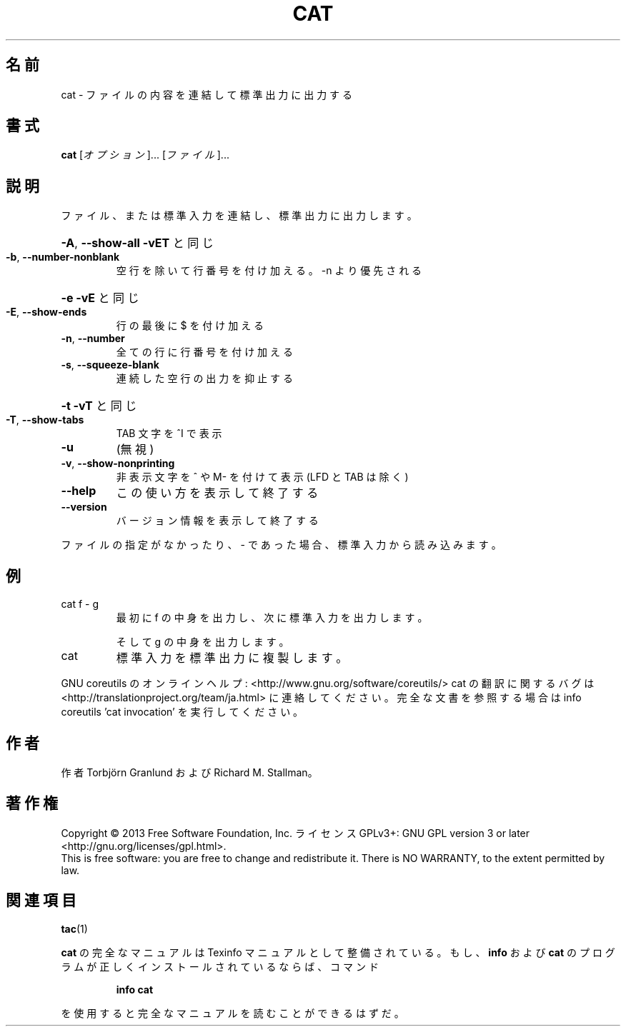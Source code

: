 .\" DO NOT MODIFY THIS FILE!  It was generated by help2man 1.43.3.
.TH CAT "1" "2014年5月" "GNU coreutils" "ユーザーコマンド"
.SH 名前
cat \- ファイルの内容を連結して標準出力に出力する
.SH 書式
.B cat
[\fIオプション\fR]... [\fIファイル\fR]...
.SH 説明
.\" Add any additional description here
.PP
ファイル、または標準入力を連結し、標準出力に出力します。
.HP
\fB\-A\fR, \fB\-\-show\-all\fR           \fB\-vET\fR と同じ
.TP
\fB\-b\fR, \fB\-\-number\-nonblank\fR
空行を除いて行番号を付け加える。\-n より優先される
.HP
\fB\-e\fR                       \fB\-vE\fR と同じ
.TP
\fB\-E\fR, \fB\-\-show\-ends\fR
行の最後に $ を付け加える
.TP
\fB\-n\fR, \fB\-\-number\fR
全ての行に行番号を付け加える
.TP
\fB\-s\fR, \fB\-\-squeeze\-blank\fR
連続した空行の出力を抑止する
.HP
\fB\-t\fR                       \fB\-vT\fR と同じ
.TP
\fB\-T\fR, \fB\-\-show\-tabs\fR
TAB 文字を ^I で表示
.TP
\fB\-u\fR
(無視)
.TP
\fB\-v\fR, \fB\-\-show\-nonprinting\fR
非表示文字を ^ や M\- を付けて表示 (LFD と TAB は除く)
.TP
\fB\-\-help\fR
この使い方を表示して終了する
.TP
\fB\-\-version\fR
バージョン情報を表示して終了する
.PP
ファイルの指定がなかったり、 \- であった場合、標準入力から読み込みます。
.SH 例
.TP
cat f \- g
最初に f の中身を出力し、次に標準入力を出力します。
.IP
そして g の中身を出力します。
.TP
cat
標準入力を標準出力に複製します。
.PP
GNU coreutils のオンラインヘルプ: <http://www.gnu.org/software/coreutils/>
cat の翻訳に関するバグは <http://translationproject.org/team/ja.html> に連絡してください。
完全な文書を参照する場合は info coreutils 'cat invocation' を実行してください。
.SH 作者
作者 Torbjörn Granlund および Richard M. Stallman。
.SH 著作権
Copyright \(co 2013 Free Software Foundation, Inc.
ライセンス GPLv3+: GNU GPL version 3 or later <http://gnu.org/licenses/gpl.html>.
.br
This is free software: you are free to change and redistribute it.
There is NO WARRANTY, to the extent permitted by law.
.SH 関連項目
\fBtac\fP(1)
.PP
.B cat
の完全なマニュアルは Texinfo マニュアルとして整備されている。もし、
.B info
および
.B cat
のプログラムが正しくインストールされているならば、コマンド
.IP
.B info cat
.PP
を使用すると完全なマニュアルを読むことができるはずだ。
